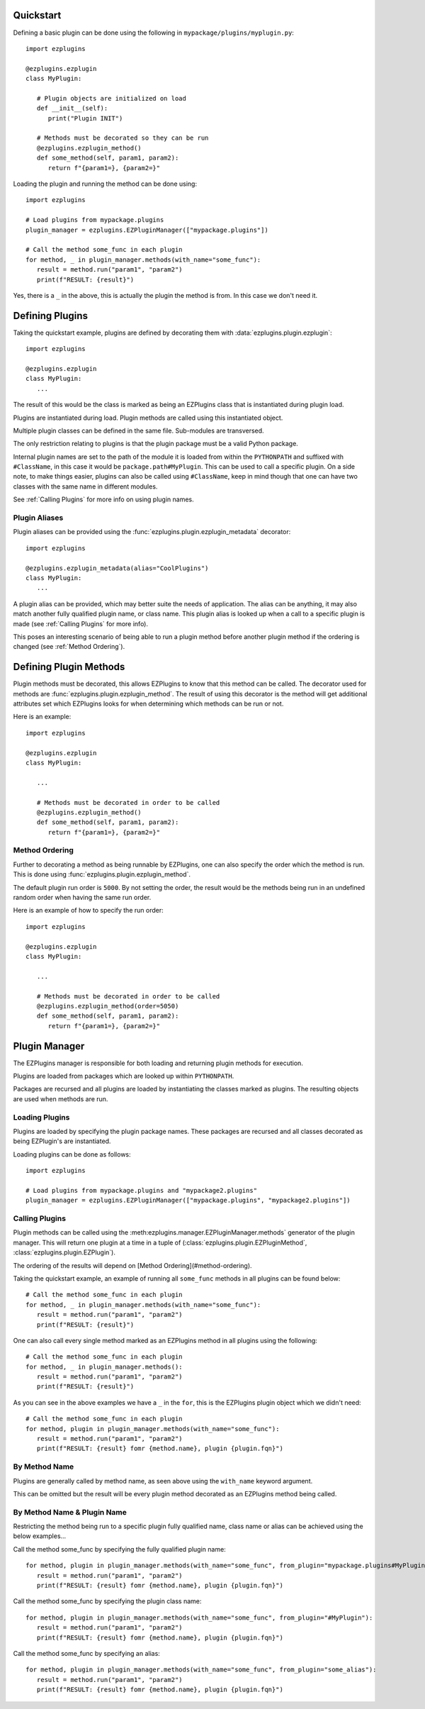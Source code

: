 Quickstart
==========

Defining a basic plugin can be done using the following in ``mypackage/plugins/myplugin.py``::

   import ezplugins

   @ezplugins.ezplugin
   class MyPlugin:

      # Plugin objects are initialized on load
      def __init__(self):
         print("Plugin INIT")

      # Methods must be decorated so they can be run
      @ezplugins.ezplugin_method()
      def some_method(self, param1, param2):
         return f"{param1=}, {param2=}"


Loading the plugin and running the method can be done using::

   import ezplugins

   # Load plugins from mypackage.plugins
   plugin_manager = ezplugins.EZPluginManager(["mypackage.plugins"])

   # Call the method some_func in each plugin
   for method, _ in plugin_manager.methods(with_name="some_func"):
      result = method.run("param1", "param2")
      print(f"RESULT: {result}")


Yes, there is a ``_`` in the above, this is actually the plugin the method is from. In this case we don't need it.


Defining Plugins
================

Taking the quickstart example, plugins are defined by decorating them with :data:`ezplugins.plugin.ezplugin`::

   import ezplugins

   @ezplugins.ezplugin
   class MyPlugin:
      ...

The result of this would be the class is marked as being an EZPlugins class that is instantiated during plugin load.

Plugins are instantiated during load. Plugin methods are called using this instantiated object.

Multiple plugin classes can be defined in the same file. Sub-modules are transversed.

The only restriction relating to plugins is that the plugin package must be a valid Python package.

Internal plugin names are set to the path of the module it is loaded from within the ``PYTHONPATH`` and suffixed with
``#ClassName``, in this case it would be ``package.path#MyPlugin``. This can be used to call a specific plugin. On a side note,
to make things easier, plugins can also be called using ``#ClassName``, keep in mind though that one can have two classes with the
same name in different modules.

See :ref:`Calling Plugins` for more info on using plugin names.


Plugin Aliases
--------------

Plugin aliases can be provided using the :func:`ezplugins.plugin.ezplugin_metadata` decorator::


   import ezplugins

   @ezplugins.ezplugin_metadata(alias="CoolPlugins")
   class MyPlugin:
      ...


A plugin alias can be provided, which may better suite the needs of application. The alias can be anything, it may also match
another fully qualified plugin name, or class name. This plugin alias is looked up when a call to a specific plugin is made
(see :ref:`Calling Plugins` for more info).

This poses an interesting scenario of being able to run a plugin method before another plugin method if the ordering is changed
(see :ref:`Method Ordering`).


Defining Plugin Methods
=======================

Plugin methods must be decorated, this allows EZPlugins to know that this method can be called. The decorator used for methods are
:func:`ezplugins.plugin.ezplugin_method`. The result of using this decorator is the method will get additional attributes set which
EZPlugins looks for when determining which methods can be run or not.

Here is an example::

   import ezplugins

   @ezplugins.ezplugin
   class MyPlugin:

      ...

      # Methods must be decorated in order to be called
      @ezplugins.ezplugin_method()
      def some_method(self, param1, param2):
         return f"{param1=}, {param2=}"


Method Ordering
---------------

Further to decorating a method as being runnable by EZPlugins, one can also specify the order which the method is run. This is done
using :func:`ezplugins.plugin.ezplugin_method`.

The default plugin run order is ``5000``. By not setting the order, the result would be the methods being run in an undefined
random order when having the same run order.

Here is an example of how to specify the run order::

   import ezplugins

   @ezplugins.ezplugin
   class MyPlugin:

      ...

      # Methods must be decorated in order to be called
      @ezplugins.ezplugin_method(order=5050)
      def some_method(self, param1, param2):
         return f"{param1=}, {param2=}"


Plugin Manager
==============

The EZPlugins manager is responsible for both loading and returning plugin methods for execution.

Plugins are loaded from packages which are looked up within ``PYTHONPATH``.

Packages are recursed and all plugins are loaded by instantiating the classes marked as plugins. The resulting objects are used
when methods are run.


Loading Plugins
---------------

Plugins are loaded by specifying the plugin package names. These packages are recursed and all classes decorated as being
EZPlugin's are instantiated.

Loading plugins can be done as follows::

   import ezplugins

   # Load plugins from mypackage.plugins and "mypackage2.plugins"
   plugin_manager = ezplugins.EZPluginManager(["mypackage.plugins", "mypackage2.plugins"])


Calling Plugins
---------------

Plugin methods can be called using the :meth:ezplugins.manager.EZPluginManager.methods` generator of the plugin manager.
This will return one plugin at a time in a tuple of
(:class:`ezplugins.plugin.EZPluginMethod`, :class:`ezplugins.plugin.EZPlugin`).

The ordering of the results will depend on [Method Ordering](#method-ordering).

Taking the quickstart example, an example of running all ``some_func`` methods in all plugins can be found below::

   # Call the method some_func in each plugin
   for method, _ in plugin_manager.methods(with_name="some_func"):
      result = method.run("param1", "param2")
      print(f"RESULT: {result}")


One can also call every single method marked as an EZPlugins method in all plugins using the following::

   # Call the method some_func in each plugin
   for method, _ in plugin_manager.methods():
      result = method.run("param1", "param2")
      print(f"RESULT: {result}")


As you can see in the above examples we have a ``_`` in the ``for``, this is the EZPlugins plugin object which we didn't need::

   # Call the method some_func in each plugin
   for method, plugin in plugin_manager.methods(with_name="some_func"):
      result = method.run("param1", "param2")
      print(f"RESULT: {result} fomr {method.name}, plugin {plugin.fqn}")


By Method Name
--------------

Plugins are generally called by method name, as seen above using the ``with_name`` keyword argument.

This can be omitted but the result will be every plugin method decorated as an EZPlugins method being called.


By Method Name & Plugin Name
-----------------------------

Restricting the method being run to a specific plugin fully qualified name, class name or alias can be achieved using the below
examples...


Call the method some_func by specifying the fully qualified plugin name::

   for method, plugin in plugin_manager.methods(with_name="some_func", from_plugin="mypackage.plugins#MyPlugin"):
      result = method.run("param1", "param2")
      print(f"RESULT: {result} fomr {method.name}, plugin {plugin.fqn}")

Call the method some_func by specifying the plugin class name::

   for method, plugin in plugin_manager.methods(with_name="some_func", from_plugin="#MyPlugin"):
      result = method.run("param1", "param2")
      print(f"RESULT: {result} fomr {method.name}, plugin {plugin.fqn}")

Call the method some_func by specifying an alias::

   for method, plugin in plugin_manager.methods(with_name="some_func", from_plugin="some_alias"):
      result = method.run("param1", "param2")
      print(f"RESULT: {result} fomr {method.name}, plugin {plugin.fqn}")
